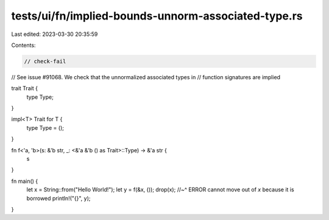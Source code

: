tests/ui/fn/implied-bounds-unnorm-associated-type.rs
====================================================

Last edited: 2023-03-30 20:35:59

Contents:

.. code-block:: rs

    // check-fail
// See issue #91068. We check that the unnormalized associated types in
// function signatures are implied

trait Trait {
    type Type;
}

impl<T> Trait for T {
    type Type = ();
}

fn f<'a, 'b>(s: &'b str, _: <&'a &'b () as Trait>::Type) -> &'a str {
    s
}

fn main() {
    let x = String::from("Hello World!");
    let y = f(&x, ());
    drop(x);
    //~^ ERROR cannot move out of `x` because it is borrowed
    println!("{}", y);
}


